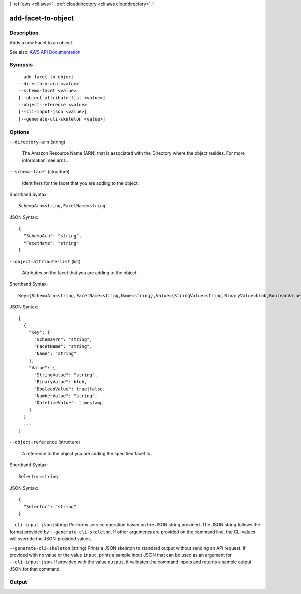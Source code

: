 [ :ref:`aws <cli:aws>` . :ref:`clouddirectory <cli:aws clouddirectory>` ]

.. _cli:aws clouddirectory add-facet-to-object:


*******************
add-facet-to-object
*******************



===========
Description
===========



Adds a new  Facet to an object.



See also: `AWS API Documentation <https://docs.aws.amazon.com/goto/WebAPI/clouddirectory-2016-05-10/AddFacetToObject>`_


========
Synopsis
========

::

    add-facet-to-object
  --directory-arn <value>
  --schema-facet <value>
  [--object-attribute-list <value>]
  --object-reference <value>
  [--cli-input-json <value>]
  [--generate-cli-skeleton <value>]




=======
Options
=======

``--directory-arn`` (string)


  The Amazon Resource Name (ARN) that is associated with the  Directory where the object resides. For more information, see  arns .

  

``--schema-facet`` (structure)


  Identifiers for the facet that you are adding to the object.

  



Shorthand Syntax::

    SchemaArn=string,FacetName=string




JSON Syntax::

  {
    "SchemaArn": "string",
    "FacetName": "string"
  }



``--object-attribute-list`` (list)


  Attributes on the facet that you are adding to the object.

  



Shorthand Syntax::

    Key={SchemaArn=string,FacetName=string,Name=string},Value={StringValue=string,BinaryValue=blob,BooleanValue=boolean,NumberValue=string,DatetimeValue=timestamp} ...




JSON Syntax::

  [
    {
      "Key": {
        "SchemaArn": "string",
        "FacetName": "string",
        "Name": "string"
      },
      "Value": {
        "StringValue": "string",
        "BinaryValue": blob,
        "BooleanValue": true|false,
        "NumberValue": "string",
        "DatetimeValue": timestamp
      }
    }
    ...
  ]



``--object-reference`` (structure)


  A reference to the object you are adding the specified facet to.

  



Shorthand Syntax::

    Selector=string




JSON Syntax::

  {
    "Selector": "string"
  }



``--cli-input-json`` (string)
Performs service operation based on the JSON string provided. The JSON string follows the format provided by ``--generate-cli-skeleton``. If other arguments are provided on the command line, the CLI values will override the JSON-provided values.

``--generate-cli-skeleton`` (string)
Prints a JSON skeleton to standard output without sending an API request. If provided with no value or the value ``input``, prints a sample input JSON that can be used as an argument for ``--cli-input-json``. If provided with the value ``output``, it validates the command inputs and returns a sample output JSON for that command.



======
Output
======

